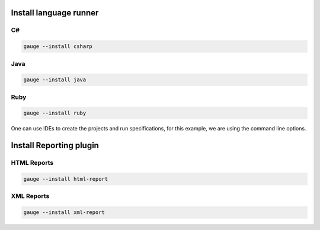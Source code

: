 Install language runner
-----------------------

C#
~~

.. code-block:: console

   gauge --install csharp

Java
~~~~

.. code-block:: console

   gauge --install java


Ruby
~~~~

.. code-block:: console

   gauge --install ruby

One can use IDEs to create the projects and run specifications, for this
example, we are using the command line options.

Install Reporting plugin
------------------------

HTML Reports
~~~~~~~~~~~~

.. code-block:: console

   gauge --install html-report

XML Reports
~~~~~~~~~~~

.. code-block:: console

   gauge --install xml-report
